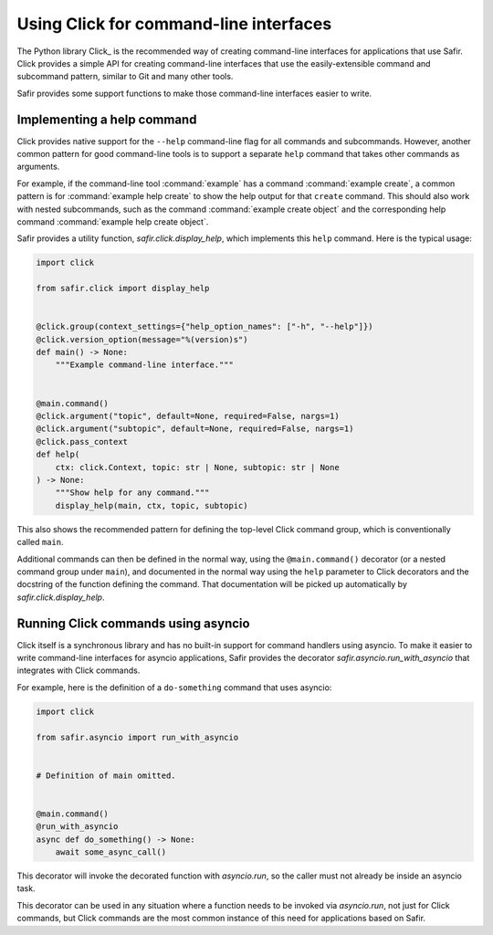 #######################################
Using Click for command-line interfaces
#######################################

The Python library Click_ is the recommended way of creating command-line interfaces for applications that use Safir.
Click provides a simple API for creating command-line interfaces that use the easily-extensible command and subcommand pattern, similar to Git and many other tools.

Safir provides some support functions to make those command-line interfaces easier to write.

Implementing a help command
===========================

Click provides native support for the ``--help`` command-line flag for all commands and subcommands.
However, another common pattern for good command-line tools is to support a separate ``help`` command that takes other commands as arguments.

For example, if the command-line tool :command:`example` has a command :command:`example create`, a common pattern is for :command:`example help create` to show the help output for that ``create`` command.
This should also work with nested subcommands, such as the command :command:`example create object` and the corresponding help command :command:`example help create object`.

Safir provides a utility function, `safir.click.display_help`, which implements this ``help`` command.
Here is the typical usage:

.. code-block:: python

   import click

   from safir.click import display_help


   @click.group(context_settings={"help_option_names": ["-h", "--help"]})
   @click.version_option(message="%(version)s")
   def main() -> None:
       """Example command-line interface."""


   @main.command()
   @click.argument("topic", default=None, required=False, nargs=1)
   @click.argument("subtopic", default=None, required=False, nargs=1)
   @click.pass_context
   def help(
       ctx: click.Context, topic: str | None, subtopic: str | None
   ) -> None:
       """Show help for any command."""
       display_help(main, ctx, topic, subtopic)

This also shows the recommended pattern for defining the top-level Click command group, which is conventionally called ``main``.

Additional commands can then be defined in the normal way, using the ``@main.command()`` decorator (or a nested command group under ``main``), and documented in the normal way using the ``help`` parameter to Click decorators and the docstring of the function defining the command.
That documentation will be picked up automatically by `safir.click.display_help`.

Running Click commands using asyncio
====================================

Click itself is a synchronous library and has no built-in support for command handlers using asyncio.
To make it easier to write command-line interfaces for asyncio applications, Safir provides the decorator `safir.asyncio.run_with_asyncio` that integrates with Click commands.

For example, here is the definition of a ``do-something`` command that uses asyncio:

.. code-block:: python

   import click

   from safir.asyncio import run_with_asyncio


   # Definition of main omitted.


   @main.command()
   @run_with_asyncio
   async def do_something() -> None:
       await some_async_call()

This decorator will invoke the decorated function with `asyncio.run`, so the caller must not already be inside an asyncio task.

This decorator can be used in any situation where a function needs to be invoked via `asyncio.run`, not just for Click commands, but Click commands are the most common instance of this need for applications based on Safir.
